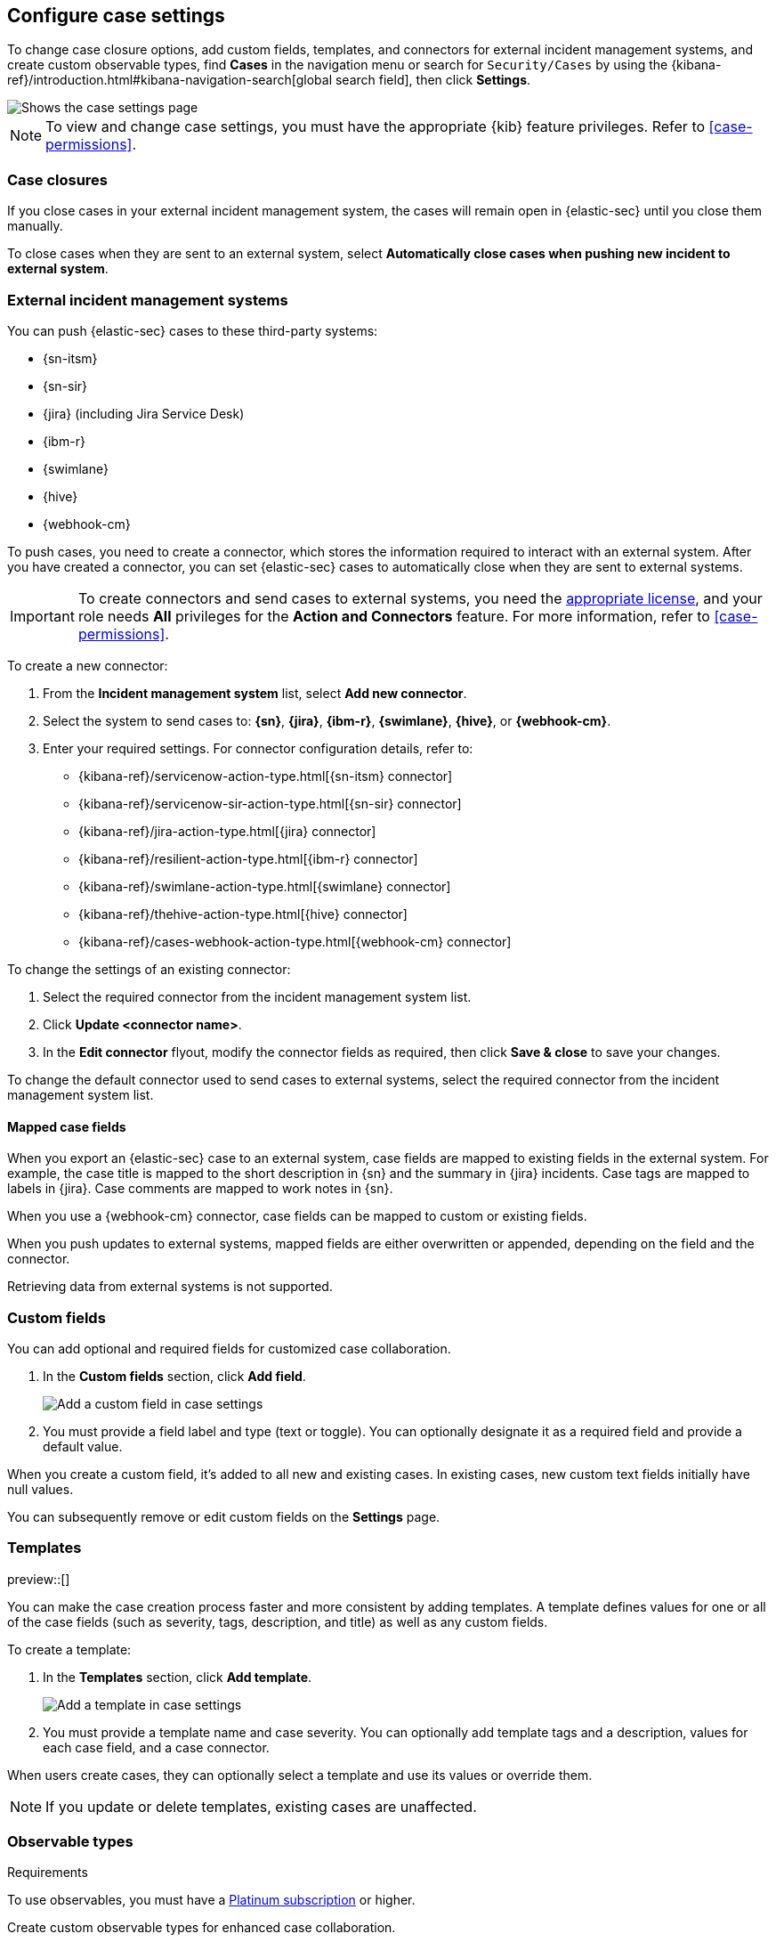 [[cases-manage-settings]]
== Configure case settings
:frontmatter-description: Change the default behavior of cases by adding connectors, custom fields, templates, and closure options.
:frontmatter-tags-products: [security] 
:frontmatter-tags-content-type: [how-to] 
:frontmatter-tags-user-goals: [analyze]

To change case closure options, add custom fields, templates, and connectors for external incident management systems, and create custom observable types, find **Cases** in the navigation menu or search for `Security/Cases` by using the {kibana-ref}/introduction.html#kibana-navigation-search[global search field], then click **Settings**. 

[role="screenshot"]
image::images/cases-settings.png[Shows the case settings page]
// NOTE: This is an autogenerated screenshot. Do not edit it directly.

NOTE: To view and change case settings, you must have the appropriate {kib} feature privileges. Refer to <<case-permissions>>.

[float]
[[close-sent-cases]]
=== Case closures

If you close cases in your external incident management system, the cases will remain open in {elastic-sec} until you close them manually.

To close cases when they are sent to an external system, select *Automatically close cases when pushing new incident to external system*.

[float]
[[cases-ui-integrations]]
=== External incident management systems

You can push {elastic-sec} cases to these third-party systems:

* {sn-itsm}
* {sn-sir}
* {jira} (including Jira Service Desk)
* {ibm-r}
* {swimlane}
* {hive}
* {webhook-cm}

To push cases, you need to create a connector, which stores the information required to interact with an external system. After you have created a connector, you can set {elastic-sec} cases to automatically close when they are sent to external systems.

IMPORTANT: To create connectors and send cases to external systems, you need the
https://www.elastic.co/subscriptions[appropriate license], and your role needs *All* privileges for the *Action and Connectors* feature. For more information, refer to <<case-permissions>>.

To create a new connector:

. From the *Incident management system* list, select *Add new connector*.
. Select the system to send cases to: *{sn}*, *{jira}*, *{ibm-r}*, *{swimlane}*, *{hive}*, or *{webhook-cm}*.
. Enter your required settings. For connector configuration details, refer to:
- {kibana-ref}/servicenow-action-type.html[{sn-itsm} connector]
- {kibana-ref}/servicenow-sir-action-type.html[{sn-sir} connector]
- {kibana-ref}/jira-action-type.html[{jira} connector]
- {kibana-ref}/resilient-action-type.html[{ibm-r} connector]
- {kibana-ref}/swimlane-action-type.html[{swimlane} connector]
- {kibana-ref}/thehive-action-type.html[{hive} connector]
- {kibana-ref}/cases-webhook-action-type.html[{webhook-cm} connector]

To change the settings of an existing connector:

. Select the required connector from the incident management system list.
. Click *Update <connector name>*.
. In the *Edit connector* flyout, modify the connector fields as required, then click *Save & close* to save your changes.

To change the default connector used to send cases to external systems, select the required connector from the incident management system list.

[float]
[[mapped-case-fields]]
==== Mapped case fields

When you export an {elastic-sec} case to an external system, case fields are mapped to existing fields in the external system.
For example, the case title is mapped to the short description in {sn} and the summary in {jira} incidents.
Case tags are mapped to labels in {jira}.
Case comments are mapped to work notes in {sn}.

When you use a {webhook-cm} connector, case fields can be mapped to custom or existing fields.

When you push updates to external systems, mapped fields are either overwritten or appended, depending on the field and the connector.

Retrieving data from external systems is not supported.

[float]
[[cases-ui-custom-fields]]
=== Custom fields

You can add optional and required fields for customized case collaboration.

. In the *Custom fields* section, click *Add field*.
+
--
[role="screenshot"]
image::images/cases-add-custom-field.png[Add a custom field in case settings]
// NOTE: This is an autogenerated screenshot. Do not edit it directly.
--

. You must provide a field label and type (text or toggle).
  You can optionally designate it as a required field and provide a default value.

When you create a custom field, it's added to all new and existing cases.
In existing cases, new custom text fields initially have null values.

You can subsequently remove or edit custom fields on the **Settings** page.

[float]
[[cases-templates]]
=== Templates

preview::[]

You can make the case creation process faster and more consistent by adding templates.
A template defines values for one or all of the case fields (such as severity, tags, description, and title) as well as any custom fields.

To create a template:

. In the *Templates* section, click *Add template*.
+
--
[role="screenshot"]
image::images/cases-add-template.png[Add a template in case settings]
// NOTE: This is an autogenerated screenshot. Do not edit it directly.
--

. You must provide a template name and case severity.
  You can optionally add template tags and a description, values for each case field, and a case connector.

When users create cases, they can optionally select a template and use its values or override them.

NOTE: If you update or delete templates, existing cases are unaffected.

[float]
[[cases-observable-types]]
=== Observable types

.Requirements
[sidebar]
--
To use observables, you must have a https://www.elastic.co/pricing[Platinum subscription] or higher.
--

Create custom observable types for enhanced case collaboration.

NOTE: You can create up to 10 custom observable types.

[role="screenshot"]
image::images/cases-observable-types.png[Add an observable type in case settings]

. In the *Observable types* section, click *Add observable*.
. Enter a label for the observable type, then click *Save*.

After creating a new observable type, you can remove or edit it from the **Settings** page.

IMPORTANT: If you delete an observable that's using a custom observable type, the observable will no longer exist in the cases to which it was added.
